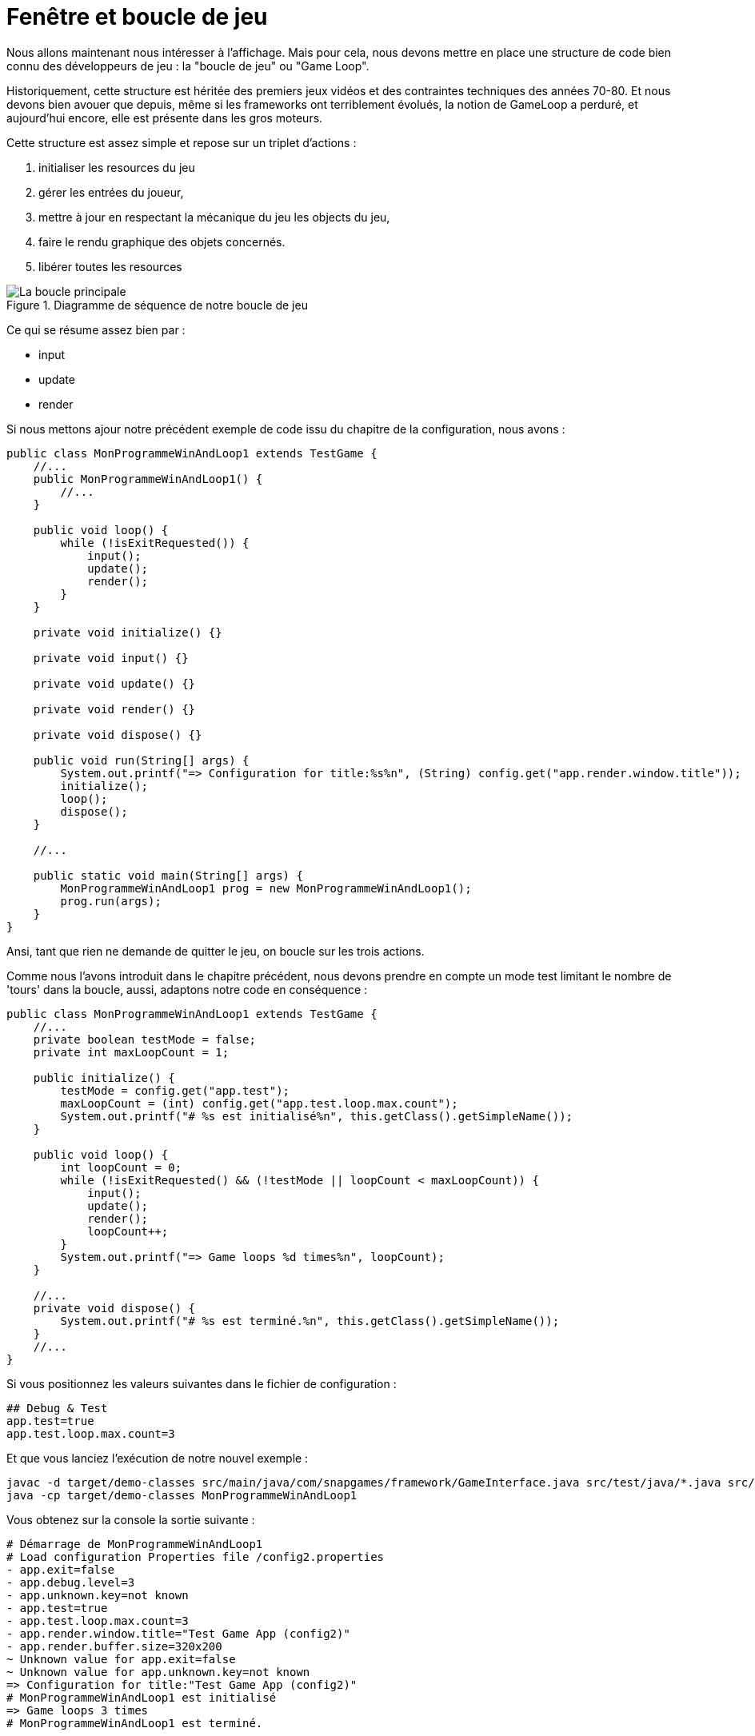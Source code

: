 :experimental:

= Fenêtre et boucle de jeu

Nous allons maintenant nous intéresser à l'affichage.
Mais pour cela, nous devons mettre en place une structure de code bien connu des développeurs de jeu : la "boucle de jeu" ou "Game Loop".

Historiquement, cette structure est héritée des premiers jeux vidéos et des contraintes techniques des années 70-80. Et nous devons bien avouer que depuis, même si les frameworks ont terriblement évolués, la notion de GameLoop a perduré, et aujourd'hui encore, elle est présente dans les gros moteurs.

Cette structure est assez simple et repose sur un triplet d'actions :

. initialiser les resources du jeu
. gérer les entrées du joueur,
. mettre à jour en respectant la mécanique du jeu les objects du jeu,
. faire le rendu graphique des objets concernés.
. libérer toutes les resources


.Diagramme de séquence de notre boucle de jeu
image::https://www.plantuml.com/plantuml/svg/NOuz2WD128NxFSKhas8la6BPBkSGna9mVfXH23bz558isoYyx_FXkOocUTLjUrFb_SZvaYOcfFBbn_EQQ-yZabpmPgBWZnXamQRp1gI5_S2_PRY53f0QMZSC8b_ftKmVXOnJ1RU2Uz6Ca6VWXDT_YgpHLnwUWRpg3m00["La boucle principale"]

Ce qui se résume assez bien par :

* input
* update
* render

Si nous mettons ajour notre précédent exemple de code issu du chapitre de la configuration, nous avons :

[source,java]
----
public class MonProgrammeWinAndLoop1 extends TestGame {
    //...
    public MonProgrammeWinAndLoop1() {
        //...
    }

    public void loop() {
        while (!isExitRequested()) {
            input();
            update();
            render();
        }
    }

    private void initialize() {}

    private void input() {}

    private void update() {}

    private void render() {}

    private void dispose() {}

    public void run(String[] args) {
        System.out.printf("=> Configuration for title:%s%n", (String) config.get("app.render.window.title"));
        initialize();
        loop();
        dispose();
    }

    //...

    public static void main(String[] args) {
        MonProgrammeWinAndLoop1 prog = new MonProgrammeWinAndLoop1();
        prog.run(args);
    }
}
----

Ansi, tant que rien ne demande de quitter le jeu, on boucle sur les trois actions.

Comme nous l'avons introduit dans le chapitre précédent, nous devons prendre en compte un mode test limitant le nombre de 'tours' dans la boucle, aussi, adaptons notre code en conséquence :

[source,java]
----
public class MonProgrammeWinAndLoop1 extends TestGame {
    //...
    private boolean testMode = false;
    private int maxLoopCount = 1;

    public initialize() {
        testMode = config.get("app.test");
        maxLoopCount = (int) config.get("app.test.loop.max.count");
        System.out.printf("# %s est initialisé%n", this.getClass().getSimpleName());
    }

    public void loop() {
        int loopCount = 0;
        while (!isExitRequested() && (!testMode || loopCount < maxLoopCount)) {
            input();
            update();
            render();
            loopCount++;
        }
        System.out.printf("=> Game loops %d times%n", loopCount);
    }

    //...
    private void dispose() {
        System.out.printf("# %s est terminé.%n", this.getClass().getSimpleName());
    }
    //...
}
----

Si vous positionnez les valeurs suivantes dans le fichier de configuration :

[source,properties]
----
## Debug & Test
app.test=true
app.test.loop.max.count=3
----

Et que vous lanciez l'exécution de notre nouvel exemple :

[source,bash]
----
javac -d target/demo-classes src/main/java/com/snapgames/framework/GameInterface.java src/test/java/*.java src/test/java/**/*.java
java -cp target/demo-classes MonProgrammeWinAndLoop1
----

Vous obtenez sur la console la sortie suivante :

[source,log]
----
# Démarrage de MonProgrammeWinAndLoop1
# Load configuration Properties file /config2.properties
- app.exit=false
- app.debug.level=3
- app.unknown.key=not known
- app.test=true
- app.test.loop.max.count=3
- app.render.window.title="Test Game App (config2)"
- app.render.buffer.size=320x200
~ Unknown value for app.exit=false
~ Unknown value for app.unknown.key=not known
=> Configuration for title:"Test Game App (config2)"
# MonProgrammeWinAndLoop1 est initialisé
=> Game loops 3 times
# MonProgrammeWinAndLoop1 est terminé.
----

== Une fenêtre

Passons maintenant à l'affichage ! je vous propose pour cela d'ajouter une fenêtre à notre programme.
Cette fenêtre sera défini en taille par une configuration.
Le titre de ladite fenêtre sera également issu d'une entrée dans le fichier la configuration.

Afin d'implémenter cette fenêtre, nous utiliserons l'API SWING et AWT du JDK, et ce même si JavaFX existe, ce dernier ne permettant pas facilement de réaliser un rendu "old school" à base de gros pixels.

[source,java]
----
public class MonProgrammeWinAndLoop2 extends TestGame {
    //...
    private JFrame window;
    //...


    public void initialize() {
        testMode = config.get("app.test");
        maxLoopCount = (int) config.get("app.test.loop.max.count");
        System.out.printf("# %s est initialisé%n", this.getClass().getSimpleName());

        createWindow();
    }

    private void createWindow() {
        // Create the Window
        window = new JFrame((String) config.get("app.render.window.title"));
        window.setPreferredSize(config.get("app.render.window.size"));
        window.setDefaultCloseOperation(WindowConstants.EXIT_ON_CLOSE);
        window.pack();
        window.setVisible(true);
        window.addKeyListener(this);
    }


}
----

Et nous ajoutons 2 nouvelles lignes dans le fichier de configuration :

[source,properties]
----
## Render
app.render.window.title=Test Game App (win-and-loop)
app.render.window.size=640x400
----

Ainsi, sont défini le titre et la taille en pixels de la fenêtre affichée.

Ajoutons maintenant un peu d'interaction, nous allons ajouter le traitement des évènements liés aux touches du clavier.

=== KeyEvent et KeyListener

Afin de pouvoir procéder à l'interception et au traitement des évènements clavier, nous allons implémenter dans notre classe principale `Game` l'interface `KeyListener` du JDK.

[source,Java]
----

public class MonProgrammeWinAndLoop2 extends TestGame
    implements KeyListener {


    @Override
    public void keyTyped(KeyEvent e) {

    }

    @Override
    public void keyPressed(KeyEvent e) {
    }

    @Override
    public void keyReleased(KeyEvent e) {

    }
}
----

Et nous souhaitons faire un premier traitement lorsque la touche ESCAPE est appuyée : nous souhaitons metre fin à l'exécution de notre programme.

[source,Java]
----

public class MonProgrammeWinAndLoop2 extends TestGame
    implements KeyListener {
    //...
    @Override
    public void keyReleased(KeyEvent e) {
        if (e.getKeyCode() == KeyEvent.VK_ESCAPE) {
            this.requestExit();
        }
    }
}
----

Ainsi lorsque la touche kbd:[ESCAPE] est relâchée, nous demandons au programme de procéder à la sortie de la boucle principale, et ainsi mettre fin au programme.

.La capture de la fenêtre
image::illustrations/capture-win-loop-2.png["La capture de la fenetre"]

=== Le buffer

Maintenant que nous avons une fenêtre, nous allons enfin pouvoir passer à la partie artistique !

Comme indiqué précédemment, nous souhaitons réaliser un rendu typé "old-school" avec des pixels assez visible. pour éviter des post traitement compliqué pour le propos de ce livre, nous allons utiliser une technique assez simple permettant de dessiner dans un calque ayant une définition réduite, puis copier le contenu de ce calque vers la fenêtre, procédant ainsi à la mise à l'échelle de la fenêtre.

Nous dessinerons donc dans un buffer un mémoire, puis à chaque rafraichissement, nous copierons ce buffer sur la fenêtre cible.

Commençons par créer ce buffer de travail (ou calque) :

[source,java]
----
public class MonProgrammeWinAndLoop3 extends TestGame implements KeyListener {
    //...
    private JFrame window;
    // <1>
    private BufferedImage renderingBuffer;
    //..
    public void initialize() {
        //...
        //<2>
        createBuffer();
    }

    //...
    //<3>
    private void createBuffer() {
        Dimension renderBufferSize = config.get("app.render.buffer.size");
        renderingBuffer = new BufferedImage(
            renderBufferSize.width, renderBufferSize.height,
            BufferedImage.TYPE_INT_ARGB);
    }

    public void loop() {
        int loopCount = 0;
        int frameTime = 1000 / (int) (config.get("app.render.fps"));
        while (!isExitRequested() && ((testMode && loopCount < maxLoopCount) || !testMode)) {
            input();
            update();
            render();
            loopCount++;
            //<4>
            waitTime(frameTime);
        }
        System.out.printf("=> Game loops %d times%n", loopCount);
    }

    //...
    private void render() {
        //<(6)>
        Graphics2D g = renderingBuffer.createGraphics();
        // clear rendering buffer to black
        g.setColor(Color.BLACK);
        g.fillRect(0, 0, renderingBuffer.getWidth(), renderingBuffer.getHeight());

        // draw something
        g.dispose();

        //...
    }
}
----

En prenant dans l'ordre :

. On ajoute le buffer de rendu
. On délègue l'initialisation du buffer
. La taille du buffer est définie par l'entrée `app.render.buffer.size`
. on modifie la méthode d'attente pour la prochaine frame en calculant le temps en fonction du taux de rafraichissement cible défini dans `app.render.fps`.
. Enfin, on efface le buffer avec la couleur noir, et plus tard, nous pourrons dessiner dessus !

.La capture de la fenêtre avec le buffer
image::illustrations/capture-win-loop-3.png["La capture de la fenetre avec le buffer"]

=== Dessinons !

Nous avons maintenant de quoi faire un premier test d'animation.

_**MISSION** : Nous allons donc dessiner un carré bleu de 16 pixels de côté, au centre de notre fenêtre, et à l'aide des touches de direction, nous pourrons le déplacer, en restant dans la limite de la fenêtre._

Nous devrons donc définir quelques variables pour gérer la position, intercepter les touches pressées et modifier la position en conséquence, tout en restant dans l'espace défini par la taille de jeu.

.Un carré dans l'espace (de jeu)
image::https://docs.google.com/drawings/d/e/2PACX-1vT05-tRYGn2gW16LxyrQY8CQmzmpFPWUVspHfQZNgrSChRALuErfLhPkxLs8s5_mmsTxgIqGxaMqyjd/pub?w=595&h=385["The carré dans l'espace (de jeu)"]

Passons au code.

Tout d'abord, positionnons notre carré, et dessinons-le.

[source,java]
----
public class MonProgrammeDemo1 extends TestGame implements KeyListener {
    //...
    //<1>
    private int x, y;
    //...

    public void initialize() {
        //...
        //<2>
        // blue square position initialization.
        x = (int) ((renderingBuffer.getWidth() - 16) * 0.5);
        y = (int) ((renderingBuffer.getHeight() - 16) * 0.5);
    }

    //...
    private void render() {
        Graphics2D g = renderingBuffer.createGraphics();
        //...

        // draw something
        //<3>
        g.setColor(Color.BLUE);
        g.fillRect(x, y, 16, 16);

        g.dispose();
        //...
    }

}
----

. Nous définissons une position de départ sur un vecteur `(x,y)` où `x=0` et `y=0`,
. Nous définissons la position centrale sur le buffer de rendu,
. Et nous dessinons ce fameux carré bleu de 16x16 pixels à la position `(x,y)`.

[source,java]
----
public class MonProgrammeDemo1 extends TestGame implements KeyListener {
    //...
    //<1>
    private boolean[] keys = new boolean[1024];

    //...
    private void input() {
        //<2>
        if (keys[KeyEvent.VK_LEFT]) {
            x = Math.max(x - 2, 0);
        }
        if (keys[KeyEvent.VK_RIGHT]) {
            x = Math.min(x + 2, renderingBuffer.getWidth()-16);

        }
        if (keys[KeyEvent.VK_UP]) {
            y = Math.max(y - 2, 0);
        }
        if (keys[KeyEvent.VK_DOWN]) {
            y = Math.min(y + 2, renderingBuffer.getHeight()-16);
        }

    }
    //...

    @Override
    public void keyPressed(KeyEvent e) {
        //<3>
        keys[e.getKeyCode()] = true;
    }

    @Override
    public void keyReleased(KeyEvent e) {
        //<4>
        keys[e.getKeyCode()] = false;
        if (e.getKeyCode() == KeyEvent.VK_ESCAPE) {
            this.requestExit();
        }
    }
}
----

. Ensuite, nous créons un cache d'état pour l'ensemble des touches de clavier,
. En fonction des touches de direction appuyée, nous déplaçons notre position sur x ou y de 2 pixels dans la direction correspondante,
. Nous définissons l'état de la touche pressée dans le buffer à vrai,
. Nous définissons l'état de la touche relâchée dans le buffer à faux.

== Vitesse

Nous pouvons améliorer ce code en décomposant entre l'action de touches et la mise à jour de la position en séparant le code entre `input()` et `update()`.
C'est le moment d'introduire une notion de vitesse avec un vecteur `(dx,dy)`.

C'est ce que nous nous proposons de faire sur notre seconde démo.

C'est dans la méthode `input()` que nous traiterons les évènements claviers en définissant une vitesse sur les 2 axes en fonction des touches pressées, et dans la méthode `update()` que nous calculerons la nouvelle position en s'assurant que notre carré bleu ne sorte pas de la zone visible de l'écran.

[source,java]
----
import utils.Config;

import javax.swing.*;
import java.awt.*;
import java.awt.event.KeyEvent;
import java.awt.event.KeyListener;
import java.awt.image.BufferStrategy;
import java.awt.image.BufferedImage;

public class MonProgrammeDemo2 extends TestGame implements KeyListener {
    private String configFilePath = "/demo2.properties";
    //...
    private int dx, dy;

    public void initialize() {
        //...
        dx=0;
        dy=0;
    }

    //...
    private void input() {
        if (keys[KeyEvent.VK_LEFT]) {
            dx = -2;
        }
        if (keys[KeyEvent.VK_RIGHT]) {
            dx = +2;

        }
        if (keys[KeyEvent.VK_UP]) {
            dy = -2;
        }
        if (keys[KeyEvent.VK_DOWN]) {
            dy = +2;
        }
        dx *= 0.5;
        dy *= 0.5;
    }

    private void update() {
        x += dx;
        y += dy;
        x = Math.min(Math.max(x, -8), renderingBuffer.getWidth()-8);
        y = Math.min(Math.max(y, -8), renderingBuffer.getHeight()-8);
    }
    //...

}
----

Si nous lançons l'exécution de `MonProgrammeDemo2`, nous verrons que le comportement visuel reste identique, mais les traitements sont maintenant séparés, facilitant ainsi l'évolution du code et son développement.

== Un peu de Physique du mouvement

Nous pouvons pousser encore un peu plus loin notre première approche de code en intégrant un peu de physique du mouvement.

Passons les couples de variables `(x,y)` et `(dx,dy)` en double plutôt qu'en int, et nous pourrons jouer un peu sur une simulation de déceleration.

[source,java]
----
public class MonProgrammeDemo3 extends TestGame implements KeyListener {
    //...
    private double x, y;
    private double dx, dy;
    //...
}
----

Et modifions un peu le code de la méthode update :

[source,java]
----
public class MonProgrammeDemo3 extends TestGame implements KeyListener {
    //...
    private void update() {
        // <1>
        x += dx;
        y += dy;
        // <2>
        x = Math.min(Math.max(x, -8), renderingBuffer.getWidth() - 8);
        y = Math.min(Math.max(y, -8), renderingBuffer.getHeight() - 8);
        // <3>
        dx *= 0.98;
        dy *= 0.98;
    }
    //...
}
----

. Nous calculons la future position en fonction de la vitesse courante, et appliquant la simple formule `p1=p0+dv` où `p1` est la future position, `p0` la position actuelle et `dv` la vitesse actuelle,
. Nous nous assurons que le centre du carré ne sorte pas de la zone délimitée par la fenêtre (en fait, ici, nous utilisons la taille du buffer de rendu),
. Et ensuite, nous appliquons un facteur de réduction sur la vitesse, afin que le carré décélère lorsque qu'aucune touche du curseur n'est pressée.

Pour rendre les choses plus paramétrables, nous définissons un nouvel attribut de configuration nommé 'app.entity.player.speed' qui est fixé par défaut à 2.0.

[source,properties]
----
# Physic
app.physic.entity.player.speed=2.0
----

Et notre code d'analyse de valeur évolue de la façon suivante :

[source,java]
----
public class Config extends HashMap<String, Object> {
//...
    public Config(GameInterface app) {
        //...
        // <1>
        put("app.physic.entity.player.speed", 2);
        //...
    }
    private void parseAttributes(List<Entry<Object, Object>> collect) {
        collect.stream()
        .forEach(e -> {
            switch (e.getKey().toString()) {
                //...
                // <2>
                case "app.physic.entity.player.speed" -> {
                    put("app.physic.entity.player.speed", Double.parseDouble(props.getProperty("app.physic.entity.player.speed")));
                }
                //...
            }
        });
    }

    //...
}
----

. Une valeur par défaut est créée dans la map,
. La valeur issue du fichier properties est convertie en Double et stockée dans la map.

=== Ajout du rebond

Comme nous sommes joueur, nous pouvons ajouter un nouveau paramètre permettant une simulation de physique un peu plus amusante : le rebond lié à un facteur d'élasticité.

En effet, lors de la collision avec le rebord de notre buffer délimitant la zone de jeu, nous pouvons appliquer un facteur d'élasticité à notre carré bleu pour affecter sa vitesse.

Ajoutons ce nouveau paramètre dans notre jeu et rendons le configurable via notre fichier de propriétés.

[source,java]
----
public class MonProgrammeDemo3 extends TestGame implements KeyListener {
    //...
    private double elasticity = 1.0;
    private double friction = 1.0;
    //...
    private void initialize() {
        elasticity = (double)config.get("app.physic.entity.elasticity");
        friction = (double)config.get("app.physic.entity.friction");
    }
    //...
    private void update() {
        // calcul de la position en fonction de la vitesse courante.
        x += dx;
        y += dy;

        // application du rebond si collision avec le bord de la zone de jeu
        if (x < -8 || x > renderingBuffer.getWidth() - 8) {
            dx = -dx * elasticity;
        }
        if (y < -8 || y > renderingBuffer.getHeight() - 8) {
            dy = -dy * elasticity;
        }

        // repositionnement dans la zone de jeu si nécessaire
        x = Math.min(Math.max(x, -8), renderingBuffer.getWidth() - 8);
        y = Math.min(Math.max(y, -8), renderingBuffer.getHeight() - 8);

        // application du facteur de friction
        dx *= friction;
        dy *= friction;
    }
    //...
}
----

Ajoutons dans notre fichier de proprietes les deux nouvelles entrees :

[source,properties]
----
app.physic.entity.player.elasticity=0.75
app.physic.entity.player.friction=0.98
----

Et enfin, dans la classe Config, ajoutons la lecture de ces 2 valeurs en type `double` :

[source,java]
----
public class Config extends HashMap<String, Object> {
//...
    public Config(GameInterface app) {
        //...
        // <1>
        put("app.physic.entity.player.elasticity", 1.0);
        put("app.physic.entity.player.friction", 1.0);
        //...
    }
    private void parseAttributes(List<Entry<Object, Object>> collect) {
        collect.stream()
        .forEach(e -> {
            switch (e.getKey().toString()) {
                //...
                // <2>
                case "app.physic.entity.player.elasticity" -> {
                    put("app.physic.entity.player.elasticity", Double.parseDouble(props.getProperty("app.physic.entity.player.elasticity")));
                }
                case "app.physic.entity.player.friction" -> {
                    put("app.physic.entity.player.friction", Double.parseDouble(props.getProperty("app.physic.entity.player.friction")));
                }
                //...
            }
        });
    }

    //...
}
----

Executons la classe `MonProgrammeDemo3`, en deplacant le carre bleu, nous constatons qu'en cas de contact avec le bord, il rebondit dans la direction opposee.

== Conclusion

Nous avons passe nos premieres ligne de code a explorer un premier programme java, en introduisant plusieurs concepts:

. La boucle de jeu ou "GameLoop" decomposant le traitement des jeu en 3 principales etapes : `input()`, `update()` et `render()`.
. La creation d'une premiere fenetre et le traitement de evennement clavier avec la classe `JFrame` et l'interface `KeyListener` proposes par le JDK,
. L'affichage d'une forme geometrique, ici un carre bleu, que nous animons par l'interception des evenements clavier sur les touches directionnelles, le rendu etantr assure par l'API `Graphics2D` du JDK,
. Un peu de physique du mouvement, simplifie, permettant d'appliquer une vitesse (`speed` dans notre code) sur notre carre bleu, tout en tenant compte de 2 nouveaux parametres dans le calcul de la vitesse appliquee que sont l'elasticite et la friction (`elasticity` et `friction` dans le code).

Il est grand temps de prendre un peu de recul et de voir un peu plus grand.
